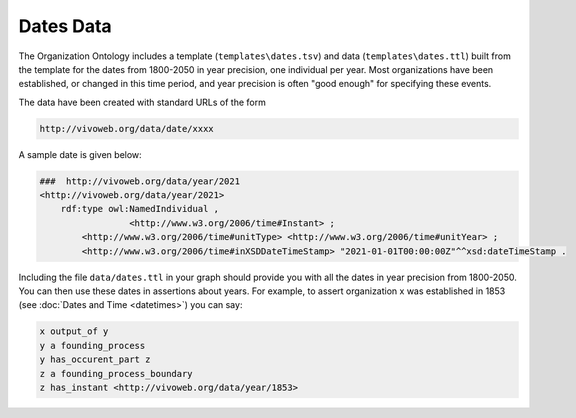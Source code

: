 .. _datetimes:

.. index:: Dates, Times, Datetimes

Dates Data
==========

The Organization Ontology includes a template (``templates\dates.tsv``) and 
data (``templates\dates.ttl``) built from the template for the dates
from 1800-2050 in year precision, one individual per year.  Most organizations have been 
established, or changed in this time
period, and year precision is often "good enough" for specifying these events.

The data have been created with standard URLs of the form

.. code-block::

    http://vivoweb.org/data/date/xxxx
    
A sample date is given below:

.. code-block::

	###  http://vivoweb.org/data/year/2021
	<http://vivoweb.org/data/year/2021> 
	    rdf:type owl:NamedIndividual ,
		         <http://www.w3.org/2006/time#Instant> ;
		<http://www.w3.org/2006/time#unitType> <http://www.w3.org/2006/time#unitYear> ;
		<http://www.w3.org/2006/time#inXSDDateTimeStamp> "2021-01-01T00:00:00Z"^^xsd:dateTimeStamp .
										
Including the file ``data/dates.ttl`` in your graph should provide you with all the
dates in year precision from 1800-2050.  You can then use these dates in
assertions about years.  For example, to assert organization x was
established in 1853 (see :doc:`Dates and Time <datetimes>`) you can say:

.. code-block::

  x output_of y
  y a founding_process
  y has_occurent_part z
  z a founding_process_boundary
  z has_instant <http://vivoweb.org/data/year/1853>




